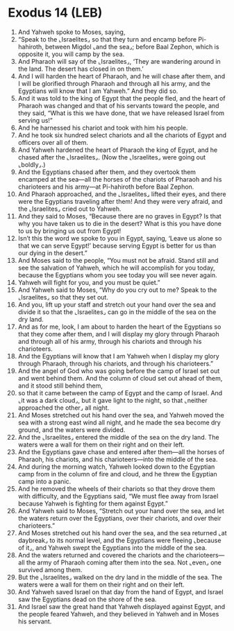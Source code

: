 * Exodus 14 (LEB)
:PROPERTIES:
:ID: LEB/02-EXO14
:END:

1. And Yahweh spoke to Moses, saying,
2. “Speak to the ⌞Israelites⌟ so that they turn and encamp before Pi-hahiroth, between Migdol ⌞and the sea⌟; before Baal Zephon, which is opposite it, you will camp by the sea.
3. And Pharaoh will say of the ⌞Israelites⌟, ‘They are wandering around in the land. The desert has closed in on them.’
4. And I will harden the heart of Pharaoh, and he will chase after them, and I will be glorified through Pharaoh and through all his army, and the Egyptians will know that I am Yahweh.” And they did so.
5. And it was told to the king of Egypt that the people fled, and the heart of Pharaoh was changed and that of his servants toward the people, and they said, “What is this we have done, that we have released Israel from serving us!”
6. And he harnessed his chariot and took with him his people.
7. And he took six hundred select chariots and all the chariots of Egypt and officers over all of them.
8. And Yahweh hardened the heart of Pharaoh the king of Egypt, and he chased after the ⌞Israelites⌟. (Now the ⌞Israelites⌟ were going out ⌞boldly⌟.)
9. And the Egyptians chased after them, and they overtook them encamped at the sea—all the horses of the chariots of Pharaoh and his charioteers and his army—at Pi-hahiroth before Baal Zephon.
10. And Pharaoh approached, and the ⌞Israelites⌟ lifted their eyes, and there were the Egyptians traveling after them! And they were very afraid, and the ⌞Israelites⌟ cried out to Yahweh.
11. And they said to Moses, “Because there are no graves in Egypt? Is that why you have taken us to die in the desert? What is this you have done to us by bringing us out from Egypt!
12. Isn’t this the word we spoke to you in Egypt, saying, ‘Leave us alone so that we can serve Egypt!’ because serving Egypt is better for us than our dying in the desert.”
13. And Moses said to the people, “You must not be afraid. Stand still and see the salvation of Yahweh, which he will accomplish for you today, because the Egyptians whom you see today you will see never again.
14. Yahweh will fight for you, and you must be quiet.”
15. And Yahweh said to Moses, “Why do you cry out to me? Speak to the ⌞Israelites⌟ so that they set out.
16. And you, lift up your staff and stretch out your hand over the sea and divide it so that the ⌞Israelites⌟ can go in the middle of the sea on the dry land.
17. And as for me, look, I am about to harden the heart of the Egyptians so that they come after them, and I will display my glory through Pharaoh and through all of his army, through his chariots and through his charioteers.
18. And the Egyptians will know that I am Yahweh when I display my glory through Pharaoh, through his chariots, and through his charioteers.”
19. And the angel of God who was going before the camp of Israel set out and went behind them. And the column of cloud set out ahead of them, and it stood still behind them,
20. so that it came between the camp of Egypt and the camp of Israel. And ⌞it was a dark cloud⌟, but it gave light to the night, so that ⌞neither approached the other⌟ all night.
21. And Moses stretched out his hand over the sea, and Yahweh moved the sea with a strong east wind all night, and he made the sea become dry ground, and the waters were divided.
22. And the ⌞Israelites⌟ entered the middle of the sea on the dry land. The waters were a wall for them on their right and on their left.
23. And the Egyptians gave chase and entered after them—all the horses of Pharaoh, his chariots, and his charioteers—into the middle of the sea.
24. And during the morning watch, Yahweh looked down to the Egyptian camp from in the column of fire and cloud, and he threw the Egyptian camp into a panic.
25. And he removed the wheels of their chariots so that they drove them with difficulty, and the Egyptians said, “We must flee away from Israel because Yahweh is fighting for them against Egypt.”
26. And Yahweh said to Moses, “Stretch out your hand over the sea, and let the waters return over the Egyptians, over their chariots, and over their charioteers.”
27. And Moses stretched out his hand over the sea, and the sea returned ⌞at daybreak⌟ to its normal level, and the Egyptians were fleeing ⌞because of it⌟, and Yahweh swept the Egyptians into the middle of the sea.
28. And the waters returned and covered the chariots and the charioteers—all the army of Pharaoh coming after them into the sea. Not ⌞even⌟ one survived among them.
29. But the ⌞Israelites⌟ walked on the dry land in the middle of the sea. The waters were a wall for them on their right and on their left.
30. And Yahweh saved Israel on that day from the hand of Egypt, and Israel saw the Egyptians dead on the shore of the sea.
31. And Israel saw the great hand that Yahweh displayed against Egypt, and the people feared Yahweh, and they believed in Yahweh and in Moses his servant.
